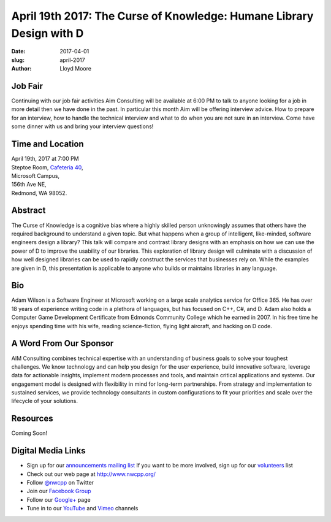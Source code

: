 April 19th 2017: The Curse of Knowledge: Humane Library Design with D
##############################################################################

:date: 2017-04-01
:slug: april-2017
:author: Lloyd Moore

Job Fair
~~~~~~~~~
Continuing with our job fair activities Aim Consulting will be available at 6:00 PM to talk to anyone looking for a job in more detail then we have done in the past. In particular this month Aim will be offering interview advice. How to prepare for an interview, how to handle the technical interview and what to do when you are not sure in an interview. Come have some dinner with us and bring your interview questions!

Time and Location
~~~~~~~~~~~~~~~~~

| April 19th, 2017 at 7:00 PM
| Steptoe Room, `Cafeteria 40 <{filename}/locations/steptoe.rst>`_,
| Microsoft Campus,
| 156th Ave NE,
| Redmond, WA 98052.


Abstract
~~~~~~~~
The Curse of Knowledge is a cognitive bias where a highly skilled person unknowingly assumes that others have the required background to understand a given topic. But what happens when a group of intelligent, like-minded, software engineers design a library? This talk will compare and contrast library designs with an emphasis on how we can use the power of D to improve the usability of our libraries. This exploration of library design will culminate with a discussion of how well designed libraries can be used to rapidly construct the services that businesses rely on. While the examples are given in D, this presentation is applicable to anyone who builds or maintains libraries in any language.


Bio
~~~
Adam Wilson is a Software Engineer at Microsoft working on a large scale analytics service for Office 365. He has over 18 years of experience writing code in a plethora of languages, but has focused on C++, C#, and D. Adam also holds a Computer Game Development Certificate from Edmonds Community College which he earned in 2007. In his free time he enjoys spending time with his wife, reading science-fiction, flying light aircraft, and hacking on D code.


A Word From Our Sponsor
~~~~~~~~~~~~~~~~~~~~~~~
AIM Consulting combines technical expertise with an understanding of business goals to solve your toughest challenges. We know technology and can help you design for the user experience, build innovative software, leverage data for actionable insights, implement modern processes and tools, and maintain critical applications and systems.
Our engagement model is designed with flexibility in mind for long-term partnerships. From strategy and implementation to sustained services, we provide technology consultants in custom configurations to fit your priorities and scale over the lifecycle of your solutions. 
 
Resources
~~~~~~~~~

Coming Soon!

Digital Media Links
~~~~~~~~~~~~~~~~~~~
* Sign up for our `announcements mailing list <http://groups.google.com/group/NwcppAnnounce1>`_ If you want to be more involved, sign up for our `volunteers <http://groups.google.com/group/nwcpp-volunteers>`_ list
* Check out our web page at http://www.nwcpp.org/
* Follow `@nwcpp <http://twitter.com/nwcpp>`_ on Twitter
* Join our `Facebook Group <http://www.facebook.com/group.php?gid=344125680930>`_
* Follow our `Google+ <https://plus.google.com/104974891006782790528/>`_ page
* Tune in to our `YouTube <http://www.youtube.com/user/NWCPP>`_ and `Vimeo <https://vimeo.com/nwcpp>`_ channels


